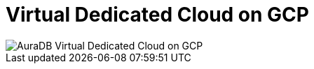 [[aura]]
= Virtual Dedicated Cloud on GCP
:description: Neo4j Aura Cloud Architecture - AuraDB Virtual Dedicated Cloud on GCP

image::vdc-gcp.svg[AuraDB Virtual Dedicated Cloud on GCP]